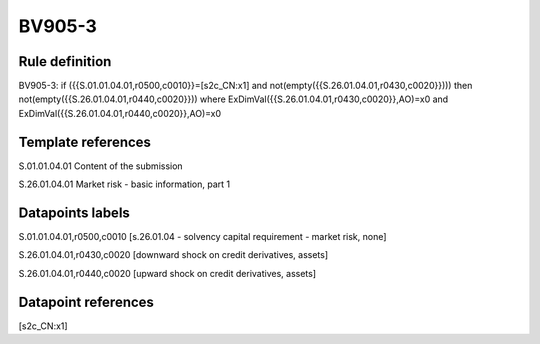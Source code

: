 =======
BV905-3
=======

Rule definition
---------------

BV905-3: if ({{S.01.01.04.01,r0500,c0010}}=[s2c_CN:x1] and not(empty({{S.26.01.04.01,r0430,c0020}}))) then not(empty({{S.26.01.04.01,r0440,c0020}})) where ExDimVal({{S.26.01.04.01,r0430,c0020}},AO)=x0 and ExDimVal({{S.26.01.04.01,r0440,c0020}},AO)=x0


Template references
-------------------

S.01.01.04.01 Content of the submission

S.26.01.04.01 Market risk - basic information, part 1


Datapoints labels
-----------------

S.01.01.04.01,r0500,c0010 [s.26.01.04 - solvency capital requirement - market risk, none]

S.26.01.04.01,r0430,c0020 [downward shock on credit derivatives, assets]

S.26.01.04.01,r0440,c0020 [upward shock on credit derivatives, assets]



Datapoint references
--------------------

[s2c_CN:x1]